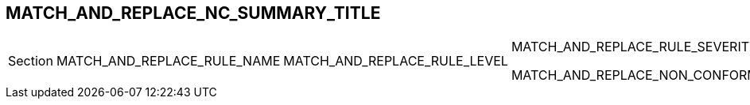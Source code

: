[.landscape]
<<<
== MATCH_AND_REPLACE_NC_SUMMARY_TITLE
ifeval::["{document-lang}" == "EN"]
The following table lists all non-conformities identified during the audit:
endif::[]
ifeval::["{document-lang}" == "FR"]
Le tableau suivant liste l'ensemble des non-conformités identifiées lors de l'audit :
endif::[]

[cols="<2,^2,^1,^1"]
|===
^| Section | MATCH_AND_REPLACE_RULE_NAME | MATCH_AND_REPLACE_RULE_LEVEL | MATCH_AND_REPLACE_RULE_SEVERITY

MATCH_AND_REPLACE_NON_CONFORMITY
|===

[.portrait]
<<<
